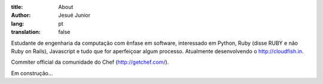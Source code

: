 :title: About
:author: Jesué Junior
:lang: pt
:translation: false

Estudante de engenharia da computação com ênfase em software,
interessado em Python, Ruby (disse RUBY e não Ruby on Rails), Javascript
e tudo que for aperfeiçoar algum processo. Atualmente desenvolvendo o
http://cloudfish.in.

Commiter official da comunidade do Chef (http://getchef.com/).

Em construção...